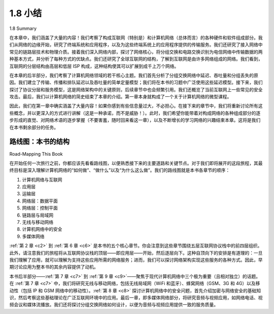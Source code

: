 .. _c1.8:


1.8 小结
=================

1.8 Summary

在本章中，我们涵盖了大量的内容！我们考察了构成互联网（特别是）和计算机网络（总体而言）的各种硬件和软件组成部分。我们从网络的边缘开始，研究了终端系统和应用程序，以及为这些终端系统上的应用程序提供的传输服务。我们还研究了接入网络中常见的链路层技术和物理介质。接着我们深入网络内部，探讨了网络核心，将分组交换和电路交换识别为电信网络中传输数据的两种基本方式，并分析了每种方式的优缺点。我们还研究了全球互联网的结构，了解到互联网是由许多网络组成的网络。我们看到，互联网的分层结构由高层和低层 ISP 构成，这种结构使其可以扩展到成千上万个网络。

在本章的后半部分，我们考察了计算机网络领域的若干核心主题。我们首先分析了分组交换网络中延迟、吞吐量和分组丢失的原因。我们建立了传输、传播和排队延迟以及吞吐量的简单定量模型；我们将在本书的习题中广泛使用这些延迟模型。接下来，我们探讨了协议分层和服务模型，这是网络架构中的关键原则，后续章节中也会频繁引用。我们还概览了当前互联网上一些常见的安全攻击。最后，我们以计算机网络的简史结束了本章的介绍。第一章本身就构成了一个关于计算机网络的微型课程。

因此，我们在第一章中确实涵盖了大量内容！如果你感到有些信息量过大，不必担心。在接下来的章节中，我们将重新讨论所有这些概念，并以更深入的方式进行讲解（这是一种承诺，而不是威胁！）。此时，我们希望你能带着对构成网络的各种组成部分的逐步形成的直觉、对网络术语的逐步掌握（不要害羞，随时回来看这一章），以及不断增长的学习网络的兴趣结束本章。这将是我们在本书剩余部分的任务。

.. toggle::

    In this chapter we’ve covered a tremendous amount of material! We’ve looked at the various pieces of
    hardware and software that make up the Internet in particular and computer networks in general. We
    started at the edge of the network, looking at end systems and applications, and at the transport service
    provided to the applications running on the end systems. We also looked at the link-layer technologies
    and physical media typically found in the access network. We then dove deeper inside the network, into
    the network core, identifying packet switching and circuit switching as the two basic approaches for
    transporting data through a telecommunication network, and we examined the strengths and
    weaknesses of each approach. We also examined the structure of the global Internet, learning that the
    Internet is a network of networks. We saw that the Internet’s hierarchical structure, consisting of higher-
    and lower-tier ISPs, has allowed it to scale to include thousands of networks.

    In the second part of this introductory chapter, we examined several topics central to the field of
    computer networking. We first examined the causes of delay, throughput and packet loss in a packet-
    switched network. We developed simple quantitative models for transmission, propagation, and queuing
    delays as well as for throughput; we’ll make extensive use of these delay models in the homework
    problems throughout this book. Next we examined protocol layering and service models, key
    architectural principles in networking that we will also refer back to throughout this book. We also
    surveyed some of the more prevalent security attacks in the Internet day. We finished our introduction to
    networking with a brief history of computer networking. The first chapter in itself constitutes a mini-
    course in computer networking.

    So, we have indeed covered a tremendous amount of ground in this first chapter! If you’re a bit
    overwhelmed, don’t worry. In the following chapters we’ll revisit all of these ideas, covering them in
    much more detail (that’s a promise, not a threat!). At this point, we hope you leave this chapter with a
    still-developing intuition for the pieces that make up a network, a still-developing command of the
    vocabulary of networking (don’t be shy about referring back to this chapter), and an ever-growing desire
    to learn more about networking. That’s the task ahead of us for the rest of this book.

路线图：本书的结构
-----------------------------
Road-Mapping This Book

在开始任何一次旅行之前，你都应该先看看路线图，以便熟悉接下来的主要道路和关键节点。对于我们即将展开的这段旅程，其最终目标是深入理解计算机网络的“如何做”、“做什么”以及“为什么这么做”。我们的路线图就是本书各章节的顺序：

1. 计算机网络与互联网  
2. 应用层  
3. 运输层  
4. 网络层：数据平面  
5. 网络层：控制平面  
6. 链路层与局域网  
7. 无线与移动网络  
8. 计算机网络中的安全  
9. 多媒体网络  

:ref:`第 2 章 <c2>` 到 :ref:`第 6 章 <c6>` 是本书的五个核心章节。你会注意到这些章节围绕五层互联网协议栈中的前四层组织。此外，请注意我们的旅程将从互联网协议栈的顶层——即应用层——开始，然后逐层向下。这种自顶向下的安排是有道理的：一旦我们理解了应用，就可以理解为支持这些应用所需的网络服务；进而，我们可以探讨网络架构实现这些服务的各种方式。因此，早期讨论应用为整本书的其余内容提供了动机。

本书后半部分——:ref:`第 7 章 <c7>` 到 :ref:`第 9 章 <c9>`——聚焦于现代计算机网络中三个极为重要（且相对独立）的话题。在 :ref:`第 7 章 <c7>` 中，我们将研究无线与移动网络，包括无线局域网（WiFi 和蓝牙）、蜂窝网络（GSM、3G 和 4G）以及移动性（包括 IP 和 GSM 网络中的移动性）。:ref:`第 8 章 <c8>` 探讨计算机网络中的安全问题，首先介绍加密与网络安全的基础知识，然后考察这些基础理论在广泛互联网环境中的应用。最后一章，即多媒体网络部分，将研究音频与视频应用，如网络电话、视频会议和媒体流播放。我们还将探讨分组交换网络如何设计，以便为音频与视频应用提供一致的服务质量。


.. toggle::

    Before starting any trip, you should always glance at a road map in order to become familiar with the
    major roads and junctures that lie ahead. For the trip we are about to embark on, the ultimate
    destination is a deep understanding of the how, what, and why of computer networks. Our road map is
    the sequence of chapters of this book:

    1. Computer Networks and the Internet
    2. Application Layer
    3. Transport Layer
    4. Network Layer: Data Plane
    5. Network Layer: Control Plane
    6. The Link Layer and LANs
    7. Wireless and Mobile Networks
    8. Security in Computer Networks
    9. Multimedia Networking

    :ref:`Chapters 2 <c2>` through :ref:`6 <c6>` are the five core chapters of this book. You should notice that these chapters are
    organized around the top four layers of the five-layer Internet protocol. Further note that our journey will
    begin at the top of the Internet protocol stack, namely, the application layer, and will work its way
    downward. The rationale behind this top-down journey is that once we understand the applications, we
    can understand the network services needed to support these applications. We can then, in turn,
    examine the various ways in which such services might be implemented by a network architecture.
    Covering applications early thus provides motivation for the remainder of the text.

    The second half of the book— :ref:`Chapters 7 <c7>` through :ref:`9 <c9>` —zooms in on three enormously important (and
    somewhat independent) topics in modern computer networking. In :ref:`Chapters 7 <c7>`, we examine wireless and
    mobile networks, including wireless LANs (including WiFi and Bluetooth), Cellular telephony networks
    (including GSM, 3G, and 4G), and mobility (in both IP and GSM networks). :ref:`Chapters 8 <c8>`, which addresses
    security in computer networks, first looks at the underpinnings of encryption and network security, and
    then we examine how the basic theory is being applied in a broad range of Internet contexts. The last
    chapter, which addresses multimedia networking, examines audio and video applications such as
    Internet phone, video conferencing, and streaming of stored media. We also look at how a packet-
    switched network can be designed to provide consistent quality of service to audio and video
    applications.
